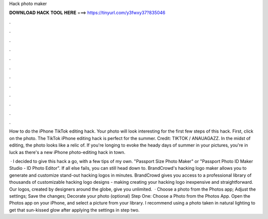 Hack photo maker



𝐃𝐎𝐖𝐍𝐋𝐎𝐀𝐃 𝐇𝐀𝐂𝐊 𝐓𝐎𝐎𝐋 𝐇𝐄𝐑𝐄 ===> https://tinyurl.com/y3fwxy37?835046



.



.



.



.



.



.



.



.



.



.



.



.

How to do the iPhone TikTok editing hack. Your photo will look interesting for the first few steps of this hack. First, click on the photo. The TikTok iPhone editing hack is perfect for the summer. Credit: TIKTOK / ANAUAGAZZ. In the midst of editing, the photo looks like a relic of. If you're longing to evoke the heady days of summer in your pictures, you're in luck as there's a new iPhone photo-editing hack in town.

 · I decided to give this hack a go, with a few tips of my own. "Passport Size Photo Maker" or "Passport Photo ID Maker Studio - ID Photo Editor". If all else fails, you can still head down to. BrandCrowd's hacking logo maker allows you to generate and customize stand-out hacking logos in minutes. BrandCrowd gives you access to a professional library of thousands of customizable hacking logo designs - making creating your hacking logo inexpensive and straightforward. Our logos, created by designers around the globe, give you unlimited.  · Choose a photo from the Photos app; Adjust the settings; Save the changes; Decorate your photo (optional) Step One: Choose a Photo from the Photos App. Open the Photos app on your iPhone, and select a picture from your library. I recommend using a photo taken in natural lighting to get that sun-kissed glow after applying the settings in step two.
